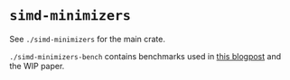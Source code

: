 * =simd-minimizers=

See =./simd-minimizers= for the main crate.

=./simd-minimizers-bench= contains benchmarks used in [[https://curiouscoding.nl/posts/fast-minimizers/][this blogpost]] and the WIP paper.
